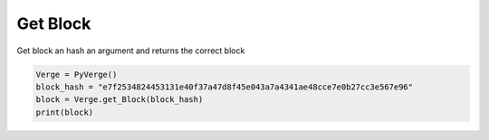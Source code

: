 
Get Block
=========

Get block an hash an argument and returns the correct block 

.. code-block:: python
                        
    Verge = PyVerge()
    block_hash = "e7f2534824453131e40f37a47d8f45e043a7a4341ae48cce7e0b27cc3e567e96"
    block = Verge.get_Block(block_hash)
    print(block)
